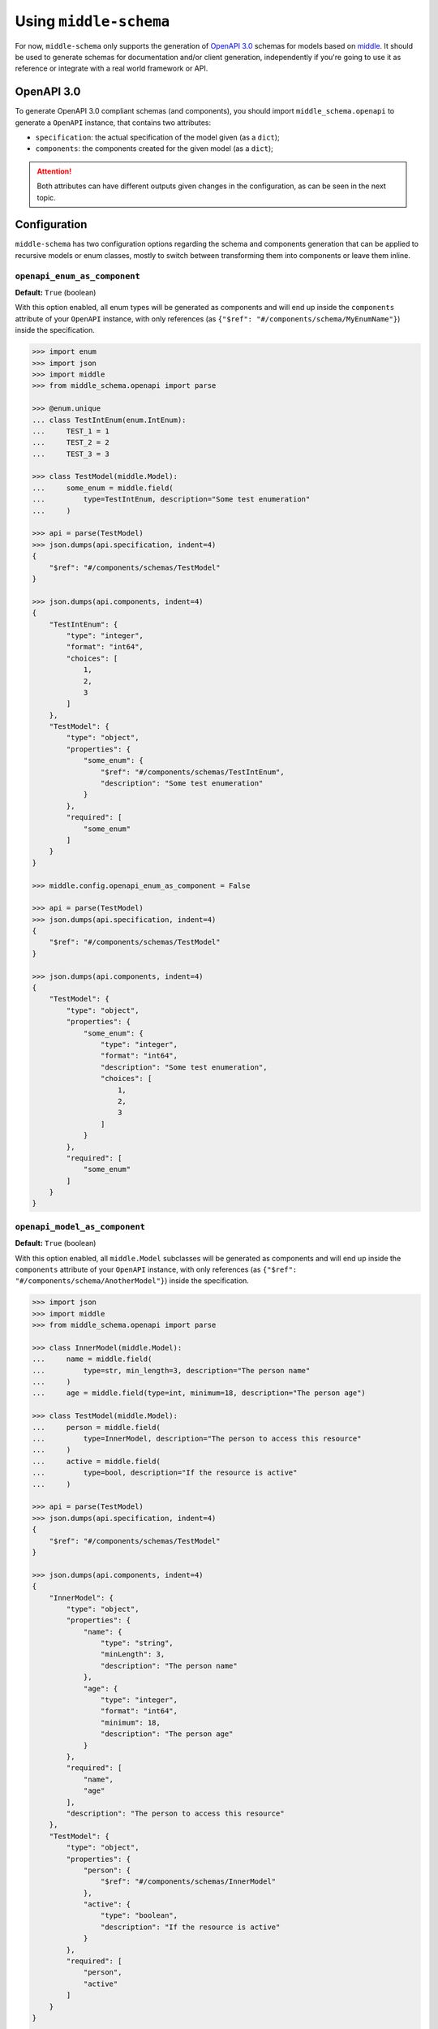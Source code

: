 .. _using:

=======================
Using ``middle-schema``
=======================

For now, ``middle-schema`` only supports the generation of `OpenAPI 3.0 <https://swagger.io/docs/specification/about>`_ schemas for models based on `middle <https://middle.readthedocs.io/en/latest/>`_. It should be used to generate schemas for documentation and/or client generation, independently if you're going to use it as reference or integrate with a real world framework or API.

OpenAPI 3.0
-----------

To generate OpenAPI 3.0 compliant schemas (and components), you should import ``middle_schema.openapi`` to generate a ``OpenAPI`` instance, that contains two attributes:

* ``specification``: the actual specification of the model given (as a ``dict``);
* ``components``: the components created for the given model (as a ``dict``);

.. attention::

    Both attributes can have different outputs given changes in the configuration, as can be seen in the next topic.

Configuration
-------------

``middle-schema`` has two configuration options regarding the schema and components generation that can be applied to recursive models or enum classes, mostly to switch between transforming them into components or leave them inline.

``openapi_enum_as_component``
~~~~~~~~~~~~~~~~~~~~~~~~~~~~~

**Default:** ``True`` (boolean)

With this option enabled, all enum types will be generated as components and will end up inside the ``components`` attribute of your ``OpenAPI`` instance, with only references (as ``{"$ref": "#/components/schema/MyEnumName"}``) inside the specification.

.. code-block:: pycon

    >>> import enum
    >>> import json
    >>> import middle
    >>> from middle_schema.openapi import parse

    >>> @enum.unique
    ... class TestIntEnum(enum.IntEnum):
    ...     TEST_1 = 1
    ...     TEST_2 = 2
    ...     TEST_3 = 3

    >>> class TestModel(middle.Model):
    ...     some_enum = middle.field(
    ...         type=TestIntEnum, description="Some test enumeration"
    ...     )

    >>> api = parse(TestModel)
    >>> json.dumps(api.specification, indent=4)
    {
        "$ref": "#/components/schemas/TestModel"
    }

    >>> json.dumps(api.components, indent=4)
    {
        "TestIntEnum": {
            "type": "integer",
            "format": "int64",
            "choices": [
                1,
                2,
                3
            ]
        },
        "TestModel": {
            "type": "object",
            "properties": {
                "some_enum": {
                    "$ref": "#/components/schemas/TestIntEnum",
                    "description": "Some test enumeration"
                }
            },
            "required": [
                "some_enum"
            ]
        }
    }

    >>> middle.config.openapi_enum_as_component = False

    >>> api = parse(TestModel)
    >>> json.dumps(api.specification, indent=4)
    {
        "$ref": "#/components/schemas/TestModel"
    }

    >>> json.dumps(api.components, indent=4)
    {
        "TestModel": {
            "type": "object",
            "properties": {
                "some_enum": {
                    "type": "integer",
                    "format": "int64",
                    "description": "Some test enumeration",
                    "choices": [
                        1,
                        2,
                        3
                    ]
                }
            },
            "required": [
                "some_enum"
            ]
        }
    }

``openapi_model_as_component``
~~~~~~~~~~~~~~~~~~~~~~~~~~~~~~

**Default:** ``True`` (boolean)

With this option enabled, all ``middle.Model`` subclasses will be generated as components and will end up inside the ``components`` attribute of your ``OpenAPI`` instance, with only references (as ``{"$ref": "#/components/schema/AnotherModel"}``) inside the specification.

.. code-block:: pycon

    >>> import json
    >>> import middle
    >>> from middle_schema.openapi import parse

    >>> class InnerModel(middle.Model):
    ...     name = middle.field(
    ...         type=str, min_length=3, description="The person name"
    ...     )
    ...     age = middle.field(type=int, minimum=18, description="The person age")

    >>> class TestModel(middle.Model):
    ...     person = middle.field(
    ...         type=InnerModel, description="The person to access this resource"
    ...     )
    ...     active = middle.field(
    ...         type=bool, description="If the resource is active"
    ...     )

    >>> api = parse(TestModel)
    >>> json.dumps(api.specification, indent=4)
    {
        "$ref": "#/components/schemas/TestModel"
    }

    >>> json.dumps(api.components, indent=4)
    {
        "InnerModel": {
            "type": "object",
            "properties": {
                "name": {
                    "type": "string",
                    "minLength": 3,
                    "description": "The person name"
                },
                "age": {
                    "type": "integer",
                    "format": "int64",
                    "minimum": 18,
                    "description": "The person age"
                }
            },
            "required": [
                "name",
                "age"
            ],
            "description": "The person to access this resource"
        },
        "TestModel": {
            "type": "object",
            "properties": {
                "person": {
                    "$ref": "#/components/schemas/InnerModel"
                },
                "active": {
                    "type": "boolean",
                    "description": "If the resource is active"
                }
            },
            "required": [
                "person",
                "active"
            ]
        }
    }

    >>> middle.config.openapi_model_as_component = False

    >>> api = parse(TestModel)
    >>> json.dumps(api.specification, indent=4)
    {
        "type": "object",
        "properties": {
            "person": {
                "type": "object",
                "properties": {
                    "name": {
                        "type": "string",
                        "minLength": 3,
                        "description": "The person name"
                    },
                    "age": {
                        "type": "integer",
                        "format": "int64",
                        "minimum": 18,
                        "description": "The person age"
                    }
                },
                "required": [
                    "name",
                    "age"
                ],
                "description": "The person to access this resource"
            },
            "active": {
                "type": "boolean",
                "description": "If the resource is active"
            }
        },
        "required": [
            "person",
            "active"
        ]
    }

    >>> json.dumps(api.components, indent=4)
    {}

.. attention::

    Every ``middle.Model`` object is intended to be generated as a component, that's why the specification (when the config key ``openapi_model_as_component`` is ``True``) ends up being just a ``$ref`` to a component and, being ``False``, would generate all models and inner models inline, as one.
